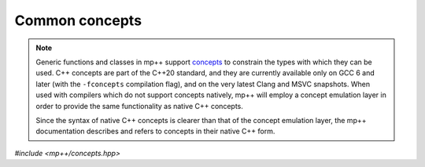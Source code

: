 Common concepts
===============

.. note::

   Generic functions and classes in mp++ support `concepts <https://en.wikipedia.org/wiki/Concepts_(C%2B%2B)>`__
   to constrain the types with which they can be used. C++ concepts are part of the C++20 standard, and they are
   currently available only on GCC 6 and later (with the ``-fconcepts`` compilation flag), and on the very latest
   Clang and MSVC snapshots. When used with compilers which do not
   support concepts natively, mp++ will employ a concept emulation layer in order to provide the same functionality as native
   C++ concepts.

   Since the syntax of native C++ concepts is clearer than that of the concept emulation layer, the mp++ documentation describes
   and refers to concepts in their native C++ form.

*#include <mp++/concepts.hpp>*

.. cpp:concept:: template <typename T> mppp::cpp_integral

   This concept is satisfied if ``T`` is a C++ integral type.

   The GCC-style extended 128-bit integral types ``__int128_t`` and ``__uint128_t`` are included as well, if supported
   on the current platform/compiler combination (see also the :c:macro:`MPPP_HAVE_GCC_INT128` definition).

.. cpp:concept:: template <typename T> mppp::cpp_floating_point

   This concept is satisfied if ``T`` is a C++ floating-point type.

.. cpp:concept:: template <typename T> mppp::cpp_arithmetic

   This concept is satisfied if ``T`` is either a :cpp:concept:`~mppp::cpp_integral` or
   a :cpp:concept:`~mppp::cpp_floating_point` type.

.. cpp:concept:: template <typename T> mppp::cpp_complex

   This concept is satisfied if ``T`` is one of the C++ complex types:

   * ``std::complex<float>``,
   * ``std::complex<double>``,
   * ``std::complex<long double>``.

.. cpp:concept:: template <typename T> mppp::string_type

   This concept is satisfied by C++ string-like types. Specifically, the concept will be true if ``T``,
   after the removal of cv qualifiers, is one of the following types:

   * ``std::string``,
   * a pointer to (possibly cv qualified) ``char``,
   * a ``char`` array of any size.

   Additionally, if at least C++17 is being used, the concept is satisfied also by ``std::string_view``.

.. cpp:concept:: template <typename T> mppp::CppInteroperable

   This concept is satisfied by any C++ fundamental type with which the multiprecision classes (such as :cpp:class:`~mppp::integer`,
   :cpp:class:`~mppp::rational`, etc.) can interoperate. The full list of types satisfying this concept includes:

   * all the fundamental C++ integral types,
   * ``float`` and ``double``.

   ``long double`` is also included, but only if mp++ was configured with the ``MPPP_WITH_MPFR`` option enabled
   (see the :ref:`installation instructions <installation>`).

   The GCC-style extended 128-bit integral types ``__int128_t`` and ``__uint128_t`` are included as well, if supported
   on the current platform/compiler combination (see also the :c:macro:`MPPP_HAVE_GCC_INT128` definition).

   A corresponding boolean type trait called ``is_cpp_interoperable`` is also available (even if the compiler does
   not support concepts).

.. cpp:concept:: template <typename T> mppp::CppIntegralInteroperable

   This concept is satisfied if ``T`` is an integral :cpp:concept:`~mppp::CppInteroperable` type.

   A corresponding boolean type trait called ``is_cpp_integral_interoperable`` is also available (even if the compiler does
   not support concepts).

.. cpp:concept:: template <typename T> mppp::CppUnsignedIntegralInteroperable

   This concept is satisfied if ``T`` is an unsigned integral :cpp:concept:`~mppp::CppInteroperable` type.

   A corresponding boolean type trait called ``is_cpp_unsigned_integral_interoperable`` is also available (even if the compiler does
   not support concepts).

.. cpp:concept:: template <typename T> mppp::CppSignedIntegralInteroperable

   This concept is satisfied if ``T`` is a signed integral :cpp:concept:`~mppp::CppInteroperable` type.

   A corresponding boolean type trait called ``is_cpp_signed_integral_interoperable`` is also available (even if the compiler does
   not support concepts).

.. cpp:concept:: template <typename T> mppp::CppFloatingPointInteroperable

   This concept is satisfied if ``T`` is a floating-point :cpp:concept:`~mppp::CppInteroperable` type.

   A corresponding boolean type trait called ``is_cpp_floating_point_interoperable`` is also available (even if the compiler does
   not support concepts).

.. cpp:concept:: template <typename T> mppp::CppComplex

   .. versionadded:: 0.19

   This concept is satisfied if ``T`` is one of the C++ complex types
   supported by mp++:

   * ``std::complex<float>``,
   * ``std::complex<double>``,
   * ``std::complex<long double>`` (only if mp++ was configured with the ``MPPP_WITH_MPFR`` option enabled).

   A corresponding boolean type trait called ``is_cpp_complex`` is also available (even if the compiler does
   not support concepts).

.. cpp:concept:: template <typename T> mppp::StringType

   This concept is satisfied by C++ string-like types. Specifically, the concept will be true if ``T``,
   after the removal of cv qualifiers, is one of the following types:

   * ``std::string``,
   * a pointer to (possibly cv qualified) ``char``,
   * a ``char`` array of any size.

   Additionally, if at least C++17 is being used, the concept is satisfied also by ``std::string_view``.
